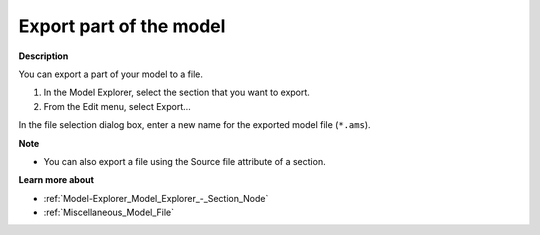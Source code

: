 

.. _Model-Explorer_Model_Explorer_Export:


Export part of the model
========================

**Description** 

You can export a part of your model to a file.

1.	In the Model Explorer, select the section that you want to export.

2.	From the Edit menu, select Export…

In the file selection dialog box, enter a new name for the exported model file (``*.ams``).



**Note** 

*	You can also export a file using the Source file attribute of a section.




**Learn more about** 

*	:ref:`Model-Explorer_Model_Explorer_-_Section_Node`  
*	:ref:`Miscellaneous_Model_File`  









